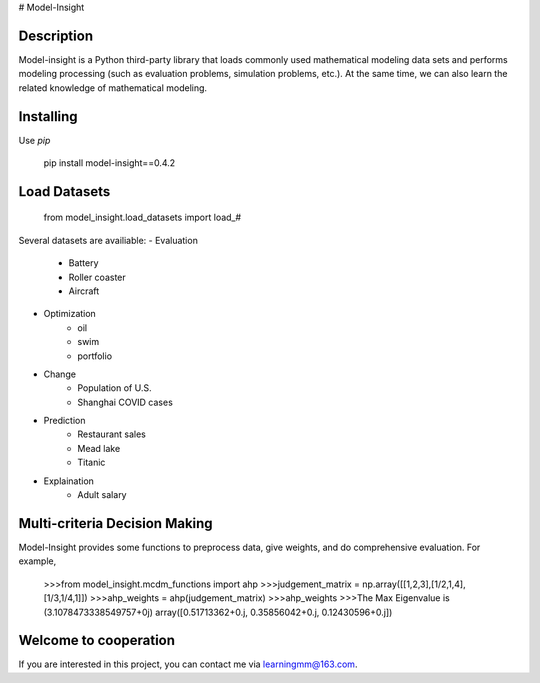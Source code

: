 # Model-Insight

Description
============

Model-insight is a Python third-party library that loads commonly used mathematical modeling data sets and performs modeling processing (such as evaluation problems, simulation problems, etc.).
At the same time, we can also learn the related knowledge of mathematical modeling.

Installing
============

Use  `pip`

    pip install model-insight==0.4.2

Load Datasets
=============
    from model_insight.load_datasets import load_#
Several datasets are availiable:
- Evaluation
    - Battery
    - Roller coaster
    - Aircraft
- Optimization
    - oil
    - swim
    - portfolio
- Change
    - Population of U.S.
    - Shanghai COVID cases
- Prediction
    - Restaurant sales
    - Mead lake
    - Titanic
- Explaination
    - Adult salary

Multi-criteria Decision Making
==============================
Model-Insight provides some functions to preprocess data, give weights, and do comprehensive evaluation.
For example,

    >>>from model_insight.mcdm_functions import ahp
    >>>judgement_matrix = np.array([[1,2,3],[1/2,1,4],[1/3,1/4,1]])
    >>>ahp_weights = ahp(judgement_matrix)
    >>>ahp_weights
    >>>The Max Eigenvalue is  (3.1078473338549757+0j)
    array([0.51713362+0.j, 0.35856042+0.j, 0.12430596+0.j])

Welcome to cooperation
======================
If you are interested in this project, you can contact me via learningmm@163.com.
